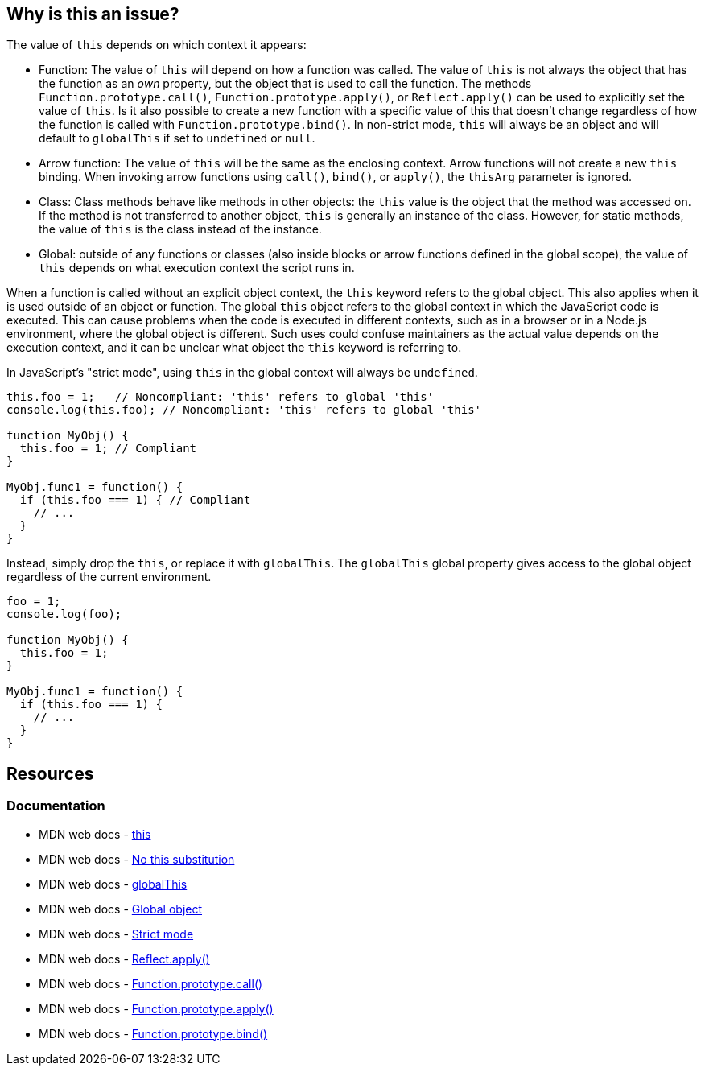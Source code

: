 == Why is this an issue?

The value of `this` depends on which context it appears: 

* Function: The value of `this` will depend on how a function was called. The value of `this` is not always the object that has the function as an __own__ property, but the object that is used to call the function. The methods `Function.prototype.call()`, `Function.prototype.apply()`, or `Reflect.apply()` can be used to explicitly set the value of `this`. Is it also possible to create a new function with a specific value of this that doesn't change regardless of how the function is called with `Function.prototype.bind()`. In non-strict mode, `this` will always be an object and will default to `globalThis` if set to `undefined` or `null`. 

* Arrow function: The value of `this` will be the same as the enclosing context. Arrow functions will not create a new `this` binding. When invoking arrow functions using `call()`, `bind()`, or `apply()`, the `thisArg` parameter is ignored.

* Class: Class methods behave like methods in other objects: the `this` value is the object that the method was accessed on. If the method is not transferred to another object, `this` is generally an instance of the class. However, for static methods, the value of `this` is the class instead of the instance.

* Global: outside of any functions or classes (also inside blocks or arrow functions defined in the global scope), the value of `this` depends on what execution context the script runs in. 

When a function is called without an explicit object context, the `this` keyword refers to the global object. This also applies when it is used outside of an object or function. The global `this` object refers to the global context in which the JavaScript code is executed. This can cause problems when the code is executed in different contexts, such as in a browser or in a Node.js environment, where the global object is different. Such uses could confuse maintainers as the actual value depends on the execution context, and it can be unclear what object the ``++this++`` keyword is referring to.

In JavaScript's "strict mode", using `this` in the global context will always be `undefined`.

[source,javascript,diff-id=1,diff-type=noncompliant]
----
this.foo = 1;   // Noncompliant: 'this' refers to global 'this'
console.log(this.foo); // Noncompliant: 'this' refers to global 'this'

function MyObj() { 
  this.foo = 1; // Compliant 
} 

MyObj.func1 = function() { 
  if (this.foo === 1) { // Compliant
    // ... 
  } 
} 
----

Instead, simply drop the ``++this++``, or replace it with ``++globalThis++``. The `globalThis` global property gives access to the global object regardless of the current environment.

[source,javascript,diff-id=1,diff-type=compliant]
----
foo = 1;               
console.log(foo);

function MyObj() { 
  this.foo = 1;  
} 

MyObj.func1 = function() { 
  if (this.foo === 1) {
    // ... 
  } 
} 
----

== Resources

=== Documentation

* MDN web docs - https://developer.mozilla.org/en-US/docs/Web/JavaScript/Reference/Operators/this#global_context[this]
* MDN web docs - https://developer.mozilla.org/en-US/docs/Web/JavaScript/Reference/Strict_mode#no_this_substitution[No this substitution]
* MDN web docs - https://developer.mozilla.org/en-US/docs/Web/JavaScript/Reference/Global_Objects/globalThis[globalThis]
* MDN web docs - https://developer.mozilla.org/en-US/docs/Glossary/Global_object[Global object]
* MDN web docs - https://developer.mozilla.org/en-US/docs/Web/JavaScript/Reference/Strict_mode[Strict mode]
* MDN web docs - https://developer.mozilla.org/en-US/docs/Web/JavaScript/Reference/Global_Objects/Reflect/apply[Reflect.apply()]
* MDN web docs - https://developer.mozilla.org/en-US/docs/Web/JavaScript/Reference/Global_Objects/Function/call[Function.prototype.call()]
* MDN web docs - https://developer.mozilla.org/en-US/docs/Web/JavaScript/Reference/Global_Objects/Function/apply[Function.prototype.apply()]
* MDN web docs - https://developer.mozilla.org/en-US/docs/Web/JavaScript/Reference/Global_Objects/Function/bind[Function.prototype.bind()]


ifdef::env-github,rspecator-view[]

'''
== Implementation Specification
(visible only on this page)

=== Message

Remove the use of "this".


'''
== Comments And Links
(visible only on this page)

=== on 1 Jun 2015, 08:59:46 Linda Martin wrote:
\[~ann.campbell.2] assigned for completion. Thanks!



=== on 1 Jun 2015, 17:49:08 Ann Campbell wrote:
\[~linda.martin] I've tried to expand the code sample to be more demonstrative. Please correct me if I did it wrong.

=== on 2 Jun 2015, 15:55:23 Linda Martin wrote:
\[~ann.campbell.2] Indeed it does not work, JavaScript is tricky:

----
MyObj.func1 = function() {
  if (this.foo == 1) {  // Noncompliant; addresses window.foo => actually it does not it addresses MyObj.foo variable.
    // ...
  }
}
----

Re-assigned to you: I'll let you update the code snippet in case you have precise ideas about what to put.

Thank you !

endif::env-github,rspecator-view[]
